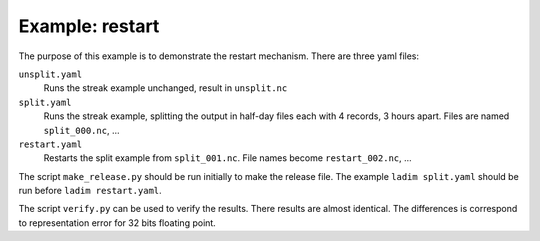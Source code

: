 ================
Example: restart
================

The purpose of this example is to demonstrate the restart mechanism.
There are three yaml files:

``unsplit.yaml``
  Runs the streak example unchanged, result in ``unsplit.nc``

``split.yaml``
  Runs the streak example, splitting the output in half-day files
  each with 4 records, 3 hours apart. Files are named ``split_000.nc``, ...

``restart.yaml``
  Restarts the split example from ``split_001.nc``. File names become
  ``restart_002.nc``, ...

The script ``make_release.py`` should be run initially to make the release
file. The example ``ladim split.yaml`` should be run before ``ladim
restart.yaml``.

The script ``verify.py`` can be used to verify the results. There results are almost
identical. The differences is correspond to representation error for 32 bits floating
point.
